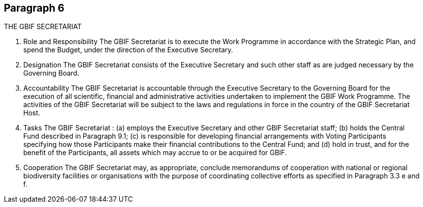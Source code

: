 [[short-id]]
== Paragraph 6
THE GBIF SECRETARIAT 

1. Role and Responsibility
The GBIF Secretariat is to execute the Work Programme in accordance with the
Strategic Plan, and spend the Budget, under the direction of the Executive Secretary.

2. Designation
The GBIF Secretariat consists of the Executive Secretary and such other staff as are
judged necessary by the Governing Board.

3. Accountability
The GBIF Secretariat is accountable through the Executive Secretary to the Governing
Board for the execution of all scientific, financial and administrative activities
undertaken to implement the GBIF Work Programme. The activities of the GBIF
Secretariat will be subject to the laws and regulations in force in the country of the
GBIF Secretariat Host.

4. Tasks
The GBIF Secretariat :
(a) employs the Executive Secretary and other GBIF Secretariat staff;
(b) holds the Central Fund described in Paragraph 9.1;
(c) is responsible for developing financial arrangements with Voting Participants
specifying how those Participants make their financial contributions to the Central
Fund; and
(d) hold in trust, and for the benefit of the Participants, all assets which may accrue
to or be acquired for GBIF.

5. Cooperation
The GBIF Secretariat may, as appropriate, conclude memorandums of cooperation with
national or regional biodiversity facilities or organisations with the purpose of
coordinating collective efforts as specified in Paragraph 3.3 e and f.
